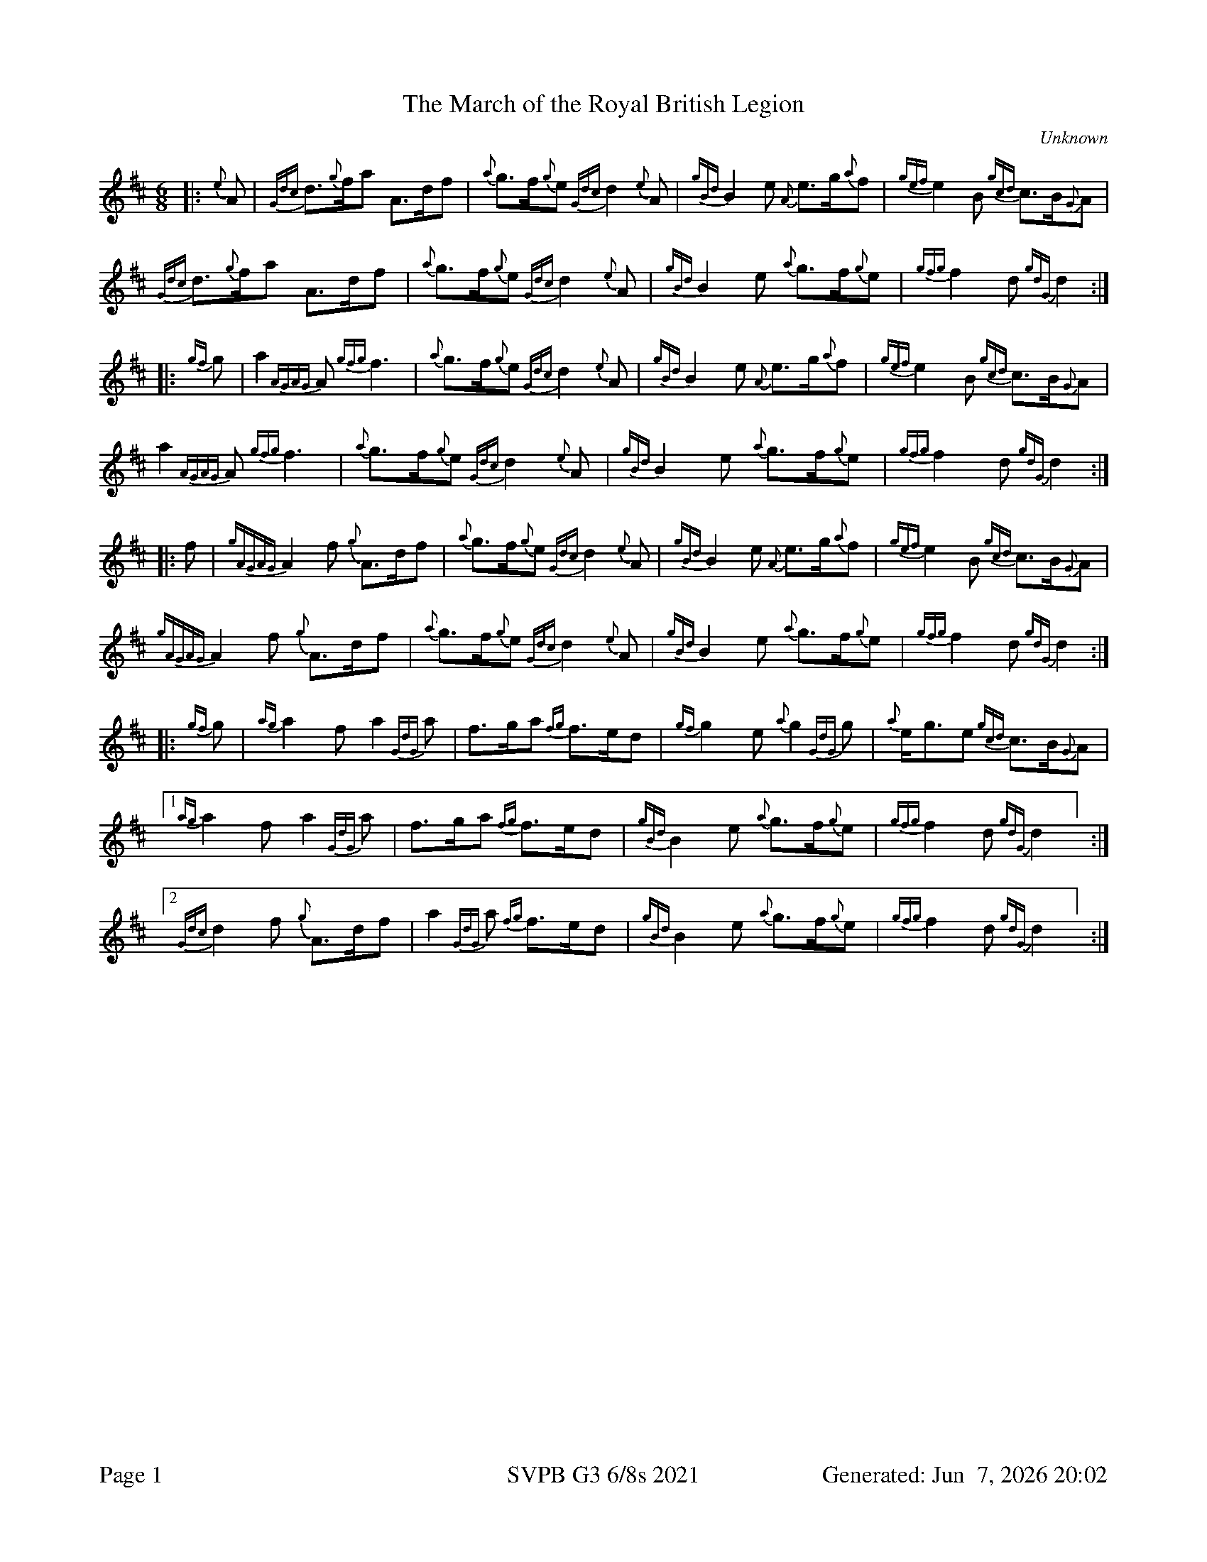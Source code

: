 %abc-2.2
I:abc-include style.abh
%%footer "Page $P	SVPB G3 6/8s 2021	Generated: $D"
%%scale 0.65
%%landscape 0
X:1
T:The March of the Royal British Legion
R:March
L:1/8
C:Unknown
M:6/8
K:D
[|: {e}A | {Gdc}d>{g}fa A>df | {a}g>f{g}e {Gdc}d2 {e}A | {gBd}B2 e {A}e>g{a}f | {gef}e2 B {gcd}c>B{G}A | 
{Gdc}d>{g}fa A>df | {a}g>f{g}e {Gdc}d2 {e}A | {gBd}B2 e {a}g>f{g}e | {gfg}f2 d {gdG}d2 :|] 
[|: {gf}g | a2 {AGAG}A {gfg}f3 | {a}g>f{g}e {Gdc}d2 {e}A | {gBd}B2 e {A}e>g{a}f | {gef}e2 B {gcd}c>B{G}A | 
 a2 {AGAG}A {gfg}f3 | {a}g>f{g}e {Gdc}d2 {e}A | {gBd}B2 e {a}g>f{g}e | {gfg}f2 d {gdG}d2 :|] 
 [|: f | {gAGAG}A2 f {g}A>df | {a}g>f{g}e {Gdc}d2 {e}A | {gBd}B2 e {A}e>g{a}f | {gef}e2 B {gcd}c>B{G}A | 
 {gAGAG}A2 f {g}A>df | {a}g>f{g}e {Gdc}d2 {e}A | {gBd}B2 e {a}g>f{g}e | {gfg}f2 d {gdG}d2 :|] 
 [|: {gf}g | {ag}a2 f a2 {GdG}a | f>ga {fg}f>ed | {gf}g2 e {a}g2 {GdG}g | {a}e<ge {gcd}c>B{G}A | 
 ["1"  {ag}a2 f a2 {GdG}a | f>ga {fg}f>ed | {gBd}B2 e {a}g>f{g}e | {gfg}f2 d {gdG}d2 ] :|] 
 ["2" {Gdc}d2 f {g}A>df | a2 {GdG}a {fg}f>ed | {gBd}B2 e {a}g>f{g}e | {gfg}f2 d {gdG}d2 ] :|] 

X:2
T:The March of the Royal British Legion
T:Seconds
R:March
L:1/8
C:Unknown
M:6/8
K:D
[|: {e}A | {Gdc}d>{g}fa A>df | {a}g>f{g}e {Gdc}d2 {e}A | {gBd}B2 e {A}e>g{a}f | {gef}e2 B {gcd}c>B{G}A | 
{Gdc}d>{g}fa A>df | {a}g>f{g}e {Gdc}d2 {e}A | {gBd}B2 e {a}g>f{g}e | {gfg}f2 d {gdG}d2 :|] 
[|: {gf}g | a2 {AGAG}A a3 | d2 g {a}f3 | {gBd}B2 e {A}e3 | {ag}a3 {g}a>ge | 
f3 {ag}a3 | d2 g {a}f3  | {gf}g3 d2 g | {ag}a2 g {ae}f3 :|] 
[|: f | {gAGAG}A2 f {g}A>df | {a}g>f{g}e {Gdc}d2 {e}A | {gBd}B2 e {A}e>g{a}f | {gef}e2 B {gcd}c>B{G}A | 
["1" {gAGAG}A2 f {g}A>df | {a}g>f{g}e {Gdc}d2 {e}A | {gBd}B2 e {a}g>f{g}e | {gfg}f2 d {gdG}d2 ] :|]
["2" {gAGAG}A2 f {g}A>df | {a}g>f{g}e {Gdc}d2 {e}A | {gf}g3 d2 g | {ag}a2 g {ae}f3 ] :|] 
[|: {gf}g | {ag}a2 f {g}f3 |{g}f>ga {fg}f>ed | {g}e3 {g}e>Bd | {g}e2 g {ag}a3 | 
["1"  d3 {g}f3 | f>ga {fg}f>ed | {g}e3 {g}d2 g | {ag}a2 g {ae}f3  ] :|] 
["2" {Gdc}d2 f {g}A>df | a2 {GdG}(f f3) | {g}e3 {g}d2 g | {ag}a2 g {ae}f3  ] :|] 

X:3
T:The March of the Royal British Legion
T:Thirds
R:March
L:1/8
C:Unknown
M:6/8
K:D
[|: {e}A | {Gdc}d>{g}fa A>df | {a}g>f{g}e {Gdc}d2 {e}A | {gBd}B2 e {A}e>g{a}f | {gef}e2 B {gcd}c>B{G}A | 
{Gdc}d>{g}fa A>df | {a}g>f{g}e {Gdc}d2 {e}A | {gBd}B2 e {a}g>f{g}e | {gfg}f2 d {gdG}d2 :|] 
[|: {gf}g | a2 {AGAG}A d3 | {g}B3 {G}A3 | {gBd}B2 e {g}B3 | {g}c2 d {e}A3 | 
{gc}(d3 d3) | {g}B3 {G}A3 | {g}e3 {g}B3 | {g}d3 {G}A3 :|] 
[|: f | {gAGAG}A2 f {g}A>df | {a}g>f{g}e {Gdc}d2 {e}A | {gBd}B2 e {A}e>g{a}f | {gef}e2 B {gcd}c>B{G}A | 
{gAGAG}A2 f {g}A>df | {a}g>f{g}e {Gdc}d2 {e}A | {gBd}B2 e {a}g>f{g}e | {gfg}f2 d {gdG}d2 :|] 
[|: {gf}g | {ag}a2 f {g}d3 | {g}d>cd {e}A3 | {g}(G3 G3) | {g}B2 {d}(c c3) | 
["1"  e2 {g}(d d3) | {g}d>cd {e}A3 | {g}e3 {g}B3 | {g}d3 {G}A3  ] :|] 
["2" {Gdc}d2 f {g}A>df | a2 {c}(d d3)  | {g}e3 {g}B3 | {g}d3 {G}A3  ] :|] 
